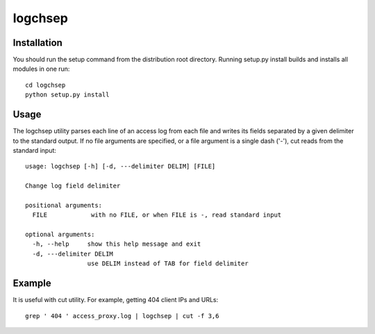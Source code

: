 ========
logchsep
========

Installation
----------------------
You should run the setup command from the distribution root directory.
Running setup.py install builds and installs all modules in one run::
    cd logchsep
    python setup.py install

Usage
-----
The logchsep utility parses each line of an access log from each file
and writes its fields separated by a given delimiter to the standard
output.  If no file arguments are specified, or a file argument is a
single dash ('-'), cut reads from the standard input::
    usage: logchsep [-h] [-d, ---delimiter DELIM] [FILE]

    Change log field delimiter

    positional arguments:
      FILE            with no FILE, or when FILE is -, read standard input

    optional arguments:
      -h, --help     show this help message and exit
      -d, ---delimiter DELIM
                     use DELIM instead of TAB for field delimiter

Example
-------
It is useful with cut utility.
For example, getting 404 client IPs and URLs::
    grep ' 404 ' access_proxy.log | logchsep | cut -f 3,6

